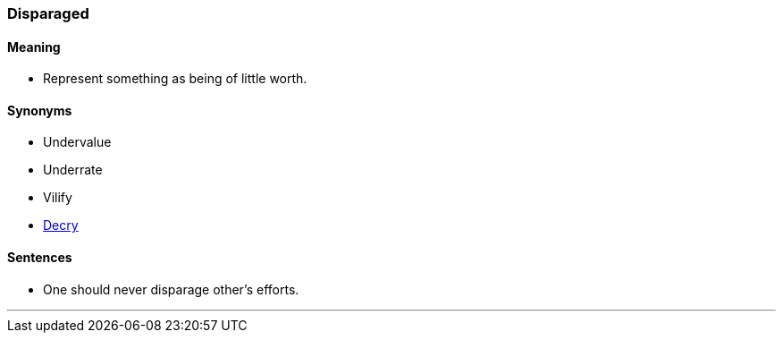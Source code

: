=== Disparaged

==== Meaning

* Represent something as being of little worth.

==== Synonyms

* Undervalue
* Underrate
* Vilify
* link:#_decry[Decry]

==== Sentences

* One should never [.underline]#disparage# other's efforts.

'''
